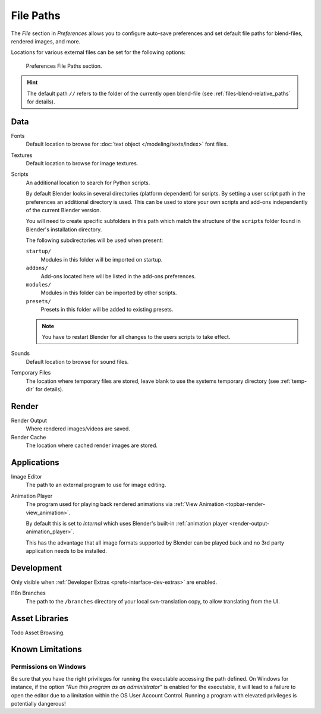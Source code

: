 .. _bpy.types.PreferencesFilePaths:
.. _prefs-file-paths:

**********
File Paths
**********

The *File* section in *Preferences* allows you to configure auto-save preferences
and set default file paths for blend-files, rendered images, and more.

Locations for various external files can be set for the following options:

.. figure:: /images/editors_preferences_section_file-paths.png

   Preferences File Paths section.

.. hint::

   The default path ``//`` refers to the folder of the currently open blend-file
   (see :ref:`files-blend-relative_paths` for details).


Data
====

Fonts
   Default location to browse for :doc:`text object </modeling/texts/index>` font files.
Textures
   Default location to browse for image textures.
Scripts
   An additional location to search for Python scripts.

   By default Blender looks in several directories (platform dependent) for scripts.
   By setting a user script path in the preferences an additional directory is used.
   This can be used to store your own scripts and add-ons independently of the current Blender version.

   You will need to create specific subfolders in this path which match the structure of the ``scripts``
   folder found in Blender's installation directory.

   The following subdirectories will be used when present:

   ``startup/``
      Modules in this folder will be imported on startup.
   ``addons/``
      Add-ons located here will be listed in the add-ons preferences.
   ``modules/``
      Modules in this folder can be imported by other scripts.
   ``presets/``
      Presets in this folder will be added to existing presets.

   .. note::

      You have to restart Blender for all changes to the users scripts to take effect.

Sounds
   Default location to browse for sound files.
Temporary Files
   The location where temporary files are stored,
   leave blank to use the systems temporary directory
   (see :ref:`temp-dir` for details).


Render
======

Render Output
   Where rendered images/videos are saved.
Render Cache
   The location where cached render images are stored.


Applications
============

Image Editor
   The path to an external program to use for image editing.

.. _prefs-file_paths-animation_player:

Animation Player
   The program used for playing back rendered animations via
   :ref:`View Animation <topbar-render-view_animation>`.

   By default this is set to *Internal* which uses Blender's built-in
   :ref:`animation player <render-output-animation_player>`.

   This has the advantage that all image formats supported by Blender can be played back
   and no 3rd party application needs to be installed.


Development
===========

Only visible when :ref:`Developer Extras <prefs-interface-dev-extras>` are enabled.

I18n Branches
   The path to the ``/branches`` directory of your local svn-translation copy, to allow translating from the UI.


Asset Libraries
===============

Todo Asset Browsing.


Known Limitations
=================

Permissions on Windows
----------------------

Be sure that you have the right privileges for running the executable accessing the path defined.
On Windows for instance, if the option *"Run this program as an administrator"* is enabled for the executable,
it will lead to a failure to open the editor due to a limitation within the OS User Account Control.
Running a program with elevated privileges is potentially dangerous!
